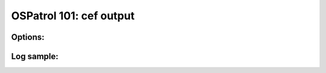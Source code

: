 .. _ospatrol_101_output_cef:



OSPatrol 101: cef output
---------------------



Options:
^^^^^^^^



Log sample:
^^^^^^^^^^^

.. code-block:: console







